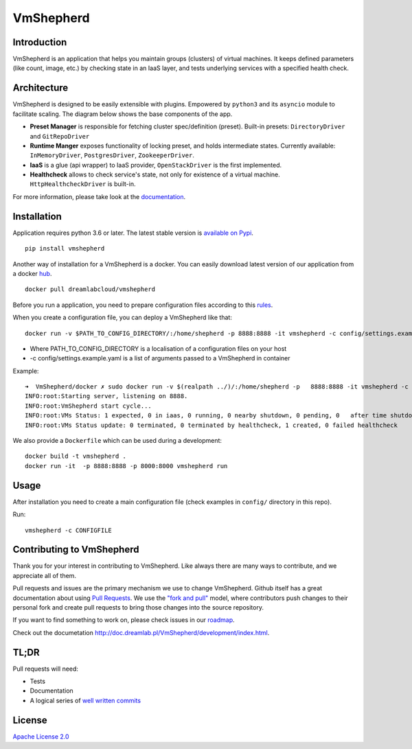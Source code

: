 VmShepherd
==========

|image0|_ |image1|_

.. |image0| image:: https://api.travis-ci.org/DreamLab/VmShepherd.png?branch=master
.. _image0: https://travis-ci.org/DreamLab/VmShepherd

.. |image1| image:: https://badge.fury.io/py/vmshepherd.svg
.. _image1: https://badge.fury.io/py/vmshepherd

Introduction
------------

VmShepherd is an application that helps you maintain groups (clusters) of virtual machines. It keeps defined parameters (like count, image, etc.) by checking state in an IaaS layer, and tests underlying services with a specified health check.


Architecture
------------

VmShepherd is designed to be easily extensible with plugins. Empowered by ``python3`` and its ``asyncio`` module to facilitate scaling. The diagram below shows the base components of the app.

.. image:: https://user-images.githubusercontent.com/670887/41005281-1f5dfb08-691d-11e8-8221-f48f7acfc3a7.png

- **Preset Manager** is responsible for fetching cluster spec/definition (preset). Built-in presets: ``DirectoryDriver`` and ``GitRepoDriver``
- **Runtime Manger** exposes functionality of locking preset, and holds intermediate states. Currently available: ``InMemoryDriver``, ``PostgresDriver``, ``ZookeeperDriver``.
- **IaaS** is a glue (api wrapper) to IaaS provider, ``OpenStackDriver`` is the first implemented.
- **Healthcheck** allows to check service's state, not only for existence of a virtual machine. ``HttpHealthcheckDriver`` is built-in.


For more information, please take look at the `documentation <http://doc.dreamlab.pl/VmShepherd/index.html>`_.

Installation
--------------
Application requires python 3.6 or later. The latest stable version is `available on Pypi <https://pypi.org/project/vmshepherd/>`_.

::

  pip install vmshepherd


Another way of installation for a VmShepherd is a docker.
You can easily download latest version of our application from a docker `hub
<https://hub.docker.com/r/dreamlabcloud/vmshepherd/>`_.

::

  docker pull dreamlabcloud/vmshepherd

Before you run a application, you need to prepare configuration files according to 
this `rules <http://doc.dreamlab.pl/VmShepherd/user/configuration.html>`_.

When you create a configuration file, you can deploy a VmShepherd like that:

::

  docker run -v $PATH_TO_CONFIG_DIRECTORY/:/home/shepherd -p 8888:8888 -it vmshepherd -c config/settings.example.yaml

* Where PATH_TO_CONFIG_DIRECTORY is a localisation of a configuration files on your host
* -c config/settings.example.yaml is a list of arguments passed to a VmShepherd in container


Example:

::

  ➜  VmShepherd/docker ✗ sudo docker run -v $(realpath ../)/:/home/shepherd -p   8888:8888 -it vmshepherd -c config/settings.example.yaml
  INFO:root:Starting server, listening on 8888.
  INFO:root:VmShepherd start cycle...
  INFO:root:VMs Status: 1 expected, 0 in iaas, 0 running, 0 nearby shutdown, 0 pending, 0   after time shutdown, 0 terminated, 0 error, 0 unknown, 1 missing
  INFO:root:VMs Status update: 0 terminated, 0 terminated by healthcheck, 1 created, 0 failed healthcheck




We also provide a ``Dockerfile`` which can be used during a development:

::

  docker build -t vmshepherd .
  docker run -it  -p 8888:8888 -p 8000:8000 vmshepherd run


Usage
-----

After installation you need to create a main configuration file (check examples in ``config/`` directory in this repo).

Run:

::

   vmshepherd -c CONFIGFILE


Contributing to VmShepherd
--------------------------

Thank you for your interest in contributing to VmShepherd. Like always there are many ways to contribute, and we appreciate all of them.

Pull requests and issues are the primary mechanism we use to change VmShepherd. Github itself has a great documentation
about using `Pull Requests <https://help.github.com/articles/about-pull-requests/>`_. We use the 
`"fork and pull" <https://help.github.com/articles/about-collaborative-development-models/>`_ model,
where contributors push changes to their personal fork and create pull requests to bring those changes into the source repository.

If you want to find something to work on, please check issues in our `roadmap <https://github.com/DreamLab/VmShepherd/projects/1>`_.


Check out the documetation `http://doc.dreamlab.pl/VmShepherd/development/index.html <http://doc.dreamlab.pl/VmShepherd/development/index.html>`_.

TL;DR
-----

Pull requests will need:

* Tests

* Documentation

* A logical series of `well written commits <https://github.com/alphagov/styleguides/blob/master/git.md>`_ 


License
-------

`Apache License 2.0 <LICENSE>`_
